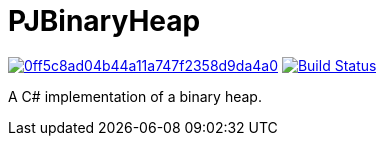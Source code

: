 = PJBinaryHeap

image:https://api.codacy.com/project/badge/Grade/0ff5c8ad04b44a11a747f2358d9da4a0[link="https://app.codacy.com/app/pacojq/PJBinaryHeap?utm_source=github.com&utm_medium=referral&utm_content=pacojq/PJBinaryHeap&utm_campaign=Badge_Grade_Dashboard"] image:https://travis-ci.org/pacojq/PJBinaryHeap.svg?branch=master["Build Status", link="https://travis-ci.org/pacojq/PJBinaryHeap"]

A C# implementation of a binary heap.

